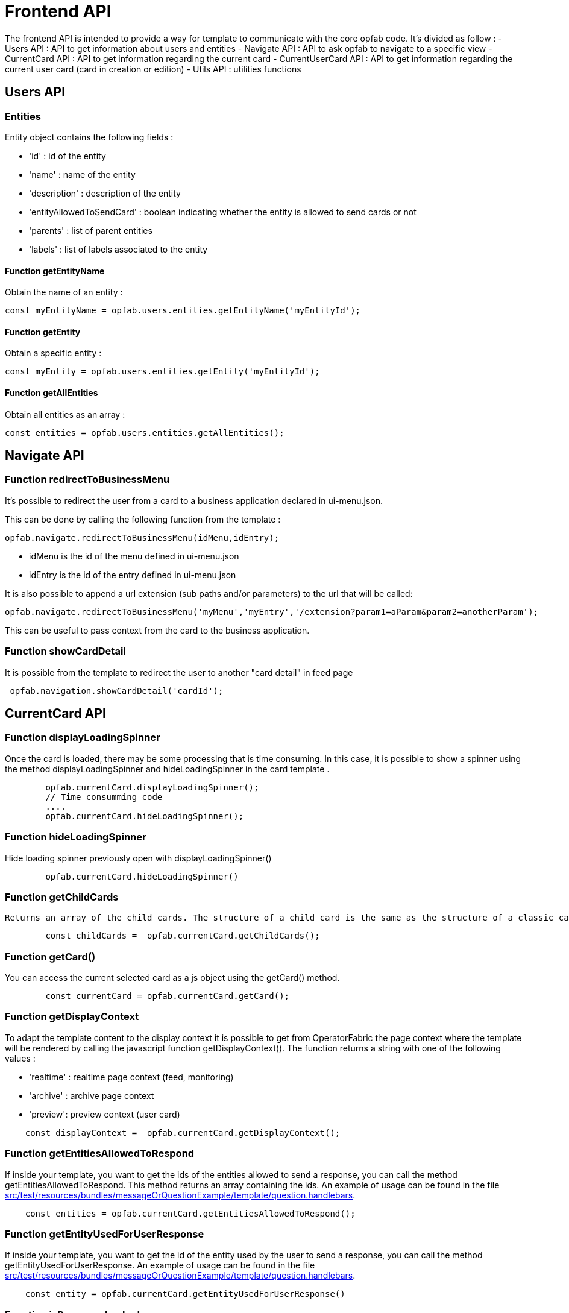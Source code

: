 // Copyright (c) 2023 RTE (http://www.rte-france.com)
// See AUTHORS.txt
// This document is subject to the terms of the Creative Commons Attribution 4.0 International license.
// If a copy of the license was not distributed with this
// file, You can obtain one at https://creativecommons.org/licenses/by/4.0/.
// SPDX-License-Identifier: CC-BY-4.0


= Frontend API

The frontend API is intended to provide a way for template to communicate with the core opfab code. It's divided as follow :
- Users API : API to get information about users and entities
- Navigate API : API to ask opfab to navigate to a specific view
- CurrentCard API : API to get information regarding the current card 
- CurrentUserCard API : API to get information regarding the current user card (card in creation or edition)
- Utils API : utilities functions

== Users API 

=== Entities

Entity object contains the following fields :

- 'id' : id of the entity
- 'name' : name of the entity
- 'description' : description of the entity
- 'entityAllowedToSendCard' : boolean indicating whether the entity is allowed to send cards or not
- 'parents' : list of parent entities
- 'labels' : list of labels associated to the entity


==== Function getEntityName

Obtain the name of an entity :

```
const myEntityName = opfab.users.entities.getEntityName('myEntityId');
```

==== Function getEntity 

Obtain a specific entity : 

```
const myEntity = opfab.users.entities.getEntity('myEntityId');
```


==== Function getAllEntities

Obtain all entities as an array :

```
const entities = opfab.users.entities.getAllEntities();
```



== Navigate API 

=== Function redirectToBusinessMenu

It’s possible to redirect the user from a card to a business application declared in ui-menu.json.

This can be done by calling the following function from the template :

```
opfab.navigate.redirectToBusinessMenu(idMenu,idEntry);
```

- idMenu is the id of the menu defined in ui-menu.json
- idEntry is the id of the entry defined in ui-menu.json

It is also possible to append a url extension (sub paths and/or parameters) to the url that will be called:

```
opfab.navigate.redirectToBusinessMenu('myMenu','myEntry','/extension?param1=aParam&param2=anotherParam');
```

This can be useful to pass context from the card to the business application.

=== Function showCardDetail

It is possible from the template to redirect the user to another "card detail" in feed page 
```
 opfab.navigation.showCardDetail('cardId'); 
```

== CurrentCard API

=== Function displayLoadingSpinner

Once the card is loaded, there may be some processing that is time consuming. In this case, it is possible to show a spinner using the method displayLoadingSpinner and hideLoadingSpinner in the card template .

```
        opfab.currentCard.displayLoadingSpinner();
        // Time consumming code 
        .... 
        opfab.currentCard.hideLoadingSpinner(); 
```

=== Function hideLoadingSpinner

Hide loading spinner previously open with displayLoadingSpinner()
```
        opfab.currentCard.hideLoadingSpinner()
```

=== Function getChildCards

 Returns an array of the child cards. The structure of a child card is the same as the structure of a classic card.
```
        const childCards =  opfab.currentCard.getChildCards(); 
```

=== Function getCard()

You can access the current selected card as a js object using the getCard() method.

```
        const currentCard = opfab.currentCard.getCard();
```

=== Function getDisplayContext

To adapt the template content to the display context it is possible to get from OperatorFabric the page context where the template will be rendered by calling the javascript function getDisplayContext(). The function returns a string with one of the following values :

- 'realtime' : realtime page context (feed, monitoring)

- 'archive' : archive page context

- 'preview': preview context (user card)

```
    const displayContext =  opfab.currentCard.getDisplayContext();
```

===  Function getEntitiesAllowedToRespond

If inside your template, you want to get the ids of the entities allowed to send a response, you can call the method getEntitiesAllowedToRespond. This method returns an array containing the ids. An example of usage can be found in the file https://github.com/opfab/operatorfabric-core/tree/master/src/test/resources/bundles/messageOrQuestionExample/template/question.handlebars[src/test/resources/bundles/messageOrQuestionExample/template/question.handlebars].

```
    const entities = opfab.currentCard.getEntitiesAllowedToRespond(); 
```

=== Function  getEntityUsedForUserResponse

If inside your template, you want to get the id of the entity used by the user to send a response, you can call the method getEntityUsedForUserResponse. 
An example of usage can be found in the file https://github.com/opfab/operatorfabric-core/tree/master/src/test/resources/bundles/messageOrQuestionExample/template/question.handlebars[src/test/resources/bundles/messageOrQuestionExample/template/question.handlebars].

```
    const entity = opfab.currentCard.getEntityUsedForUserResponse()
        
```


=== Function isResponseLocked

To know if template is locked (i.e user can not respond unless he unlocks the card)
```
    const isResponseLocked =  opfab.currentCard.isResponseLocked()
```

=== Function isUserAllowedToRespond

The template can know if the current user has the permission to send a response to the current card by calling the isUserAllowedToRespond() function.
An example of usage can be found in the file
https://github.com/opfab/operatorfabric-core/tree/master/src/test/resources/bundles/conferenceAndITIncidentExample/template/incidentInProgress.handlebars[src/test/resources/bundles/conferenceAndITIncidentExample/template/incidentInProgress.handlebars].


```
    const isUserAllowed = opfab.currentCard.isUserAllowedToRespond();
```

=== Function isUserMemberOfAnEntityRequiredToRespond

The template can know if the current user is member of an Entity required to respond by calling the isUserMemberOfAnEntityRequiredToRespond function.
An example of usage can be found in the file https://github.com/opfab/operatorfabric-core/tree/master/src/test/resources/bundles/defaultProcess_V1/template/question.handlebars[src/test/resources/bundles/defaultProcess_V1/template/question.handlebars].


``` 
    const isUserRequired = opfab.currentCard.isUserMemberOfAnEntityRequiredToRespond()
```

=== Function listenToResponseLock

Register a function to be informed when template is locked (i.e user has responded to the current card)

```
    opfab.currentCard.listenToResponseLock( () => {// do some stuff});
```

=== Function listenToResponseUnlock

Register a function to be informed when template is unlocked (i.e user has clicked the modify button to prepare a new response)


```
    opfab.currentCard.listenToResponseUnlock( () => {// do some stuff}))
```

=== Function listenToChildCards 

Register a function to receive the child cards on card loading and when the childCards list changes

```
opfab.currentCard.listenToChildCards( (childCards) => { // process child cards });
```


=== Function listenToLttdExpired

If the card has a last time to decide (lttd) configured, when the time is expired this information can be received by the template by registering a listener.

```
    opfab.currentCard.listenToLttdExpired( () => { // do some stuff });
```

=== Function listenToStyleChange

Card template can be informed when switching day/night mode by registering a listener as follow : 

```
    opfab.currentCard.listenToStyleChange( () => { // do some stuff });
```

It can be used by a template to refresh styles and reload embedded charts.

=== Function listenToScreenSize

To adapt the template content on screen size it is possible to receive from OperatorFabric information on the size of the window where the template will be rendered. To receive screen size information you need to implement a listener function which will receive as input a string parameter with one of the following values :

- 'md' : medium size window
- 'lg' : large size window


```
        opfab.currentCard.listenToScreenSize( (screenSize) => {
            if (screenSize == 'lg') // do some stuff
            else // do some other stuff
        })
```

=== Function listenToTemplateRenderingComplete


It is possible to be informed when opfab has finished all tasks regarding rendering template by registering a listener function .The function will be called after the call of the other listener (applyChildCard, lockAnswer ,lttdExpired and screenSize)

It can be used by a template to launch some processing when loading is complete

```
        opfab.currentCard.listenToTemplateRenderingComplete(() => {// do some stuff})
```

=== Function registerFunctionToGetUserResponse

Register the template function to call to get user response. This function will be called by opfab when user clicks on the "send reponse" button. More explanation can be found in the <<response_cards, response card chapter>>.

For example : 

```
        opfab.currentCard.registerFunctionToGetUserResponse ( () => 
          {
                const question = document.getElementById('question').value;

                if (question.length <1) return {
                    valid: false,
                    errorMsg : "You must provide a question"
                }
            
                const card = {
                    summary: { key: "question.summary" },
                    title: { key: "question.title" },
                    severity: "ACTION",
                    data: {
                        question: question,
                    }
                };
                return {
                    valid: true,
                    card: card,
                    viewCardInCalendar: false
                };

            })
```

== CurrentUserCard API


=== Function getEditionMode

The template can know if the user is creating a new card or editing an existing card by calling the _opfab.currentUserCard.getEditionMode()_ function. The function will return one of the following values:

* 'CREATE'
* 'EDITION'

```
        const mode = opfab.currentUserCard.getEditionMode();
```

=== Function getEndDate

The template can know the current endDate of the card in creation or edition by calling the _opfab.currentUserCard.getEndDate()_ function. The function will return a number corresponding to the endDate as epoch date value.

```
        const endDate = opfab.currentUserCard.getEndDate();
```

=== Function getExpirationDate

The template can know the current expirationDate of the card in creation or edition by calling the _opfab.currentUserCard.getExpirationDate()_ function. The function will return a number corresponding to the expirationDate as epoch date value.

```
        const expirationDate = opfab.currentUserCard.getExpirationDate();
```


=== Function getLttd

The template can know the current lttd of the card in creation or edition by calling the _opfab.currentUserCard.getLttd()_ function. The function will return a number corresponding to the lttd as epoch date value.

```
        const lttd = opfab.currentUserCard.getLttd();
```

=== Function getProcessId

The template can know the process id of the card by calling the _opfab.currentUserCard.getProcessId()_  function. The function will return a string corresponding to the process id.

```
        const id = opfab.currentUserCard.getProcessId();
```
=== Function getSelectedEntityRecipients

The template can know the list of entities selected by the user as recipients of the card by calling the _opfab.currentUserCard.getSelectedEntityRecipients()_ function. The function will return an array of entity ids.


```
        const recipients = opfab.currentUserCard.getSelectedEntityRecipients();
```

=== Function getSelectedEntityForInformationRecipients

The template can know the list of entities selected by the users as recipients of the card by calling the _opfab.currentUserCard.getSelectedEntityForInformationRecipients()_ function.  The function will return an array of entity ids.


```
        const recipients = opfab.currentUserCard.getSelectedEntityForInformationRecipients();
```

=== Function getStartDate

The template can know the current startDate of the card in creation or edition by calling the _opfab.currentUserCard.getStartDate()_ function.The function will return a number corresponding to the startDate as epoch date value.

```
        const startDate = opfab.currentUserCard.getStartDate();
```

=== Function getState

The template can know the state of the card by calling the _opfab.currentUserCard.getState()_ function. The function will return a string corresponding to the state.

```
        const state = opfab.currentUserCard.getState();
```

=== Function getUserEntityChildCard

When editing a user card, the template can get the response sent by the entity of the current user by calling the _opfab.currentUserCard.getUserEntityChildCard()_ function. The function will return the response child card sent by current user entity or null if there is no response.

```
        const card = opfab.currentUserCard.getUserEntityChildCard();
```

[WARNING]
The method returns only one child card and is therefore not compatible with the fact that the user is in more than one activity area authorized to send the card. In this case, if there is more than one child card, only one will be returned.


=== Function listenToEntityUsedForSendingCard

The template can receive the emitter entity of the card by registering a listener function. The function will be called by OperatorFabric after loading the template and every time the card emitter changes (if the user can choose from multiple entities).

```
        opfab.currentUserCard.listenToEntityUsedForSendingCard((entityId) => {// do some stuff with the entity id})
```

=== Function registerFunctionToGetSpecificCardInformation

Register the template function to call to get user card specific information. This function will be called by opfab when user clicks on the "preview" button. More explanation can be found in the <<user_cards, user card chapter>>.

For example: 

```
        opfab.currentCard.registerFunctionToGetSpecificCardInformation( () => {
        const message = document.getElementById('message').value;
        const card = {
          summary : {key : "message.summary"},
          title : {key : "message.title"},
          data : {message: message}
        };
        if (message.length<1) return { valid:false , errorMsg:'You must provide a message'}
        return {
            valid: true,
            card: card
        };

    }
```

=== Function setDropdownEntityRecipientList

When sending a user card, by default it is possible to choose the recipients from all the available entities. To limit the list of available recipients it is possible to configure the list of possible recipients via javascript in the user template.

For example : 

....
    opfab.currentUserCard.setDropdownEntityRecipientList([
            {"id": "ENTITY_FR", "levels": [0,1]},
            {"id": "IT_SUPERVISOR_ENTITY"}
        ]);
....


In this example the list of available recipients will contain: "ENTITY_FR" (level 0), all the first level children of "ENTITY_FR" (level 1) and "IT_SUPERVISOR_ENTITY".

=== Function setDropdownEntityRecipientForInformationList

When sending a user card, by default it is possible to choose the recipients for information from all the available entities. To limit the list of available recipients it is possible to configure the list of possible recipients via javascript in the user template.

For example : 

....
    opfab.currentUserCard.setDropdownEntityRecipientForInformationList([
            {"id": "ENTITY_FR", "levels": [0,1]},
            {"id": "IT_SUPERVISOR_ENTITY"}
        ]);
....


In this example the list of available recipients for information will contain: "ENTITY_FR" (level 0), all the first level children of "ENTITY_FR" (level 1) and "IT_SUPERVISOR_ENTITY".

=== Function setInitialEndDate

From the template it is possible to set the initial value for `endDate` by calling  _opfab.currentUserCard.setInitialEndDate(endDate)_ . The endDate is a number representing an epoch date value.


```
        const endDate = new Date().valueOf() + 10000;
        opfab.currentUserCard.setInitialEndDate(endDate);
```

=== Function setInitialExpirationDate

From the template it is possible to set the initial value for `expirationDate` by calling  _opfab.currentUserCard.setInitialExpirationDate(expirationDate)_ . The expirationDate is a number representing an epoch date value.


```
        const expirationDate = new Date().valueOf() + 10000;
        opfab.currentUserCard.setInitialExpirationDate(expirationDate);
```

=== Function setInitialLttd

From the template it is possible to set the initial value for `lttd` by calling  _opfab.currentUserCard.setInitialLttd(lttd)_ . The lttd is a number representing an epoch date value.


```
        const lttd = new Date().valueOf() + 10000;
        opfab.currentUserCard.setInitialLttd(lttd);
```

=== Function setInitialSelectedRecipients

It is possible to configure the list of initially selected recipients via javascript in the user template by calling the setInitialSelectedRecipients method. The method takes as input the list of Entity ids to be preselected. The method will work only at template loading time, cannot be used to modify the selected recipients after the template is loaded or in card edition mode.

For example : 

....
    opfab.currentUserCard.setInitialSelectedRecipients([
            "ENTITY_FR",
            "IT_SUPERVISOR_ENTITY"
        ]);
....


In this example the dropdown list of available recipients will have "ENTITY_FR" and "IT_SUPERVISOR_ENTITY" preselected. The user can anyway change the selected recipients.

=== Function setInitialSelectedRecipientsForInformation

It is possible to configure the list of initially selected recipients for information via javascript in the user template by calling the setInitialSelectedRecipientsForInformation method. The method takes as input the list of Entity ids to be preselected. The method will work only at template loading time, cannot be used to modify the selected recipients after the template is loaded or in card edition mode.

For example : 

....
    opfab.currentUserCard.setInitialSelectedRecipientsForInformation([
            "ENTITY_FR",
            "IT_SUPERVISOR_ENTITY"
        ]);
....


In this example the dropdown list of available recipients will have "ENTITY_FR" and "IT_SUPERVISOR_ENTITY" preselected. The user can anyway change the selected recipients for information.


=== Function setSelectedRecipients

It is possible to configure the list of selected recipients via javascript in the user template by calling the setInitialSelectedRecipients method. The method takes as input the list of Entity ids to be preselected. This method can be called at any time and also in edition mode.

For example : 

....
    opfab.currentUserCard.setSelectedRecipients([
            "ENTITY_FR",
            "IT_SUPERVISOR_ENTITY"
        ]);
....


In this example the dropdown list of available recipients will have "ENTITY_FR" and "IT_SUPERVISOR_ENTITY" preselected. The user can anyway change the selected recipients.

=== Function setSelectedRecipientsForInformation

It is possible to configure the list of selected recipients for information via javascript in the user template by calling the setSelectedRecipientsForInformation method. The method takes as input the list of Entity ids to be selected.  This method can be called at any time and also in edition mode.

For example : 

....
    opfab.currentUserCard.setSelectedRecipientsForInformation([
            "ENTITY_FR",
            "IT_SUPERVISOR_ENTITY"
        ]);
....


In this example the dropdown list of available recipients will have "ENTITY_FR" and "IT_SUPERVISOR_ENTITY" preselected. The user can anyway change the selected recipients for information.

=== Function setInitialSeverity

From the template it is possible to set the initial value for card severity choice by calling the function _setInitialSeverity(severity)_ 

Allowed severity values are:

* 'ALARM'
* 'ACTION'
* 'INFORMATION'
* 'COMPLIANT'

```
       opfab.currentUserCard.setInitialSeverity('ACTION');
```


=== Function setInitialStartDate

From the template it is possible to set the initial values for `startDate` by calling  _opfab.currentUserCard.setInitialStartDate(startDate)_ . The startDate is a number representing an epoch date value.


```
        const startDate = new Date().valueOf();
        opfab.currentUserCard.setInitialStartDate(startDate);
```

== Utils API

=== Function escapeHtml 


To avoid script injection, OperatorFabric provides a utility function 'opfab.utils.escapeHtml()' to sanitize input content by escaping HTML specific characters. For example: 

```
<input id="input-message" type="text" name="message">
<button onClick="showMessage()">

<span id="safe-message"></span>


<script>
  showMessage : function() {
    let msg = document.getElementById("input-message");
    document.getElementById("safe-message").innerHTML = opfab.utils.escapeHtml(msg.value);
  }

</script>
```